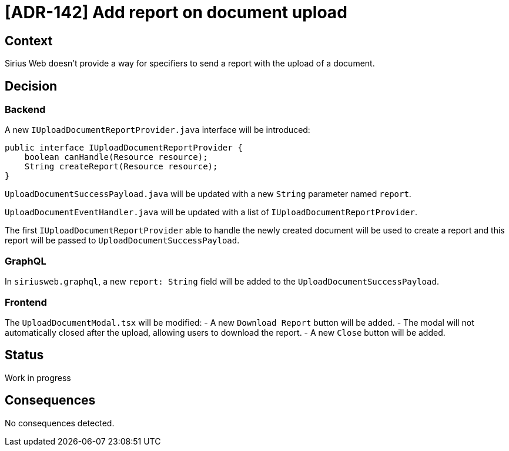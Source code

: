 = [ADR-142] Add report on document upload

== Context

Sirius Web doesn't provide a way for specifiers to send a report with the upload of a document.

== Decision

=== Backend

A new `IUploadDocumentReportProvider.java` interface will be introduced:

[source,java]
----
public interface IUploadDocumentReportProvider {
    boolean canHandle(Resource resource);
    String createReport(Resource resource);
}
----

`UploadDocumentSuccessPayload.java` will be updated with a new `String` parameter named `report`.

`UploadDocumentEventHandler.java` will be updated with a list of `IUploadDocumentReportProvider`.

The first `IUploadDocumentReportProvider` able to handle the newly created document will be used to create a report and this report will be passed to `UploadDocumentSuccessPayload`.

=== GraphQL

In `siriusweb.graphql`, a new `report: String` field will be added to the `UploadDocumentSuccessPayload`.

=== Frontend

The `UploadDocumentModal.tsx` will be modified:
- A new `Download Report` button will be added.
- The modal will not automatically closed after the upload, allowing users to download the report.
- A new `Close` button will be added.

== Status

Work in progress

== Consequences

No consequences detected.